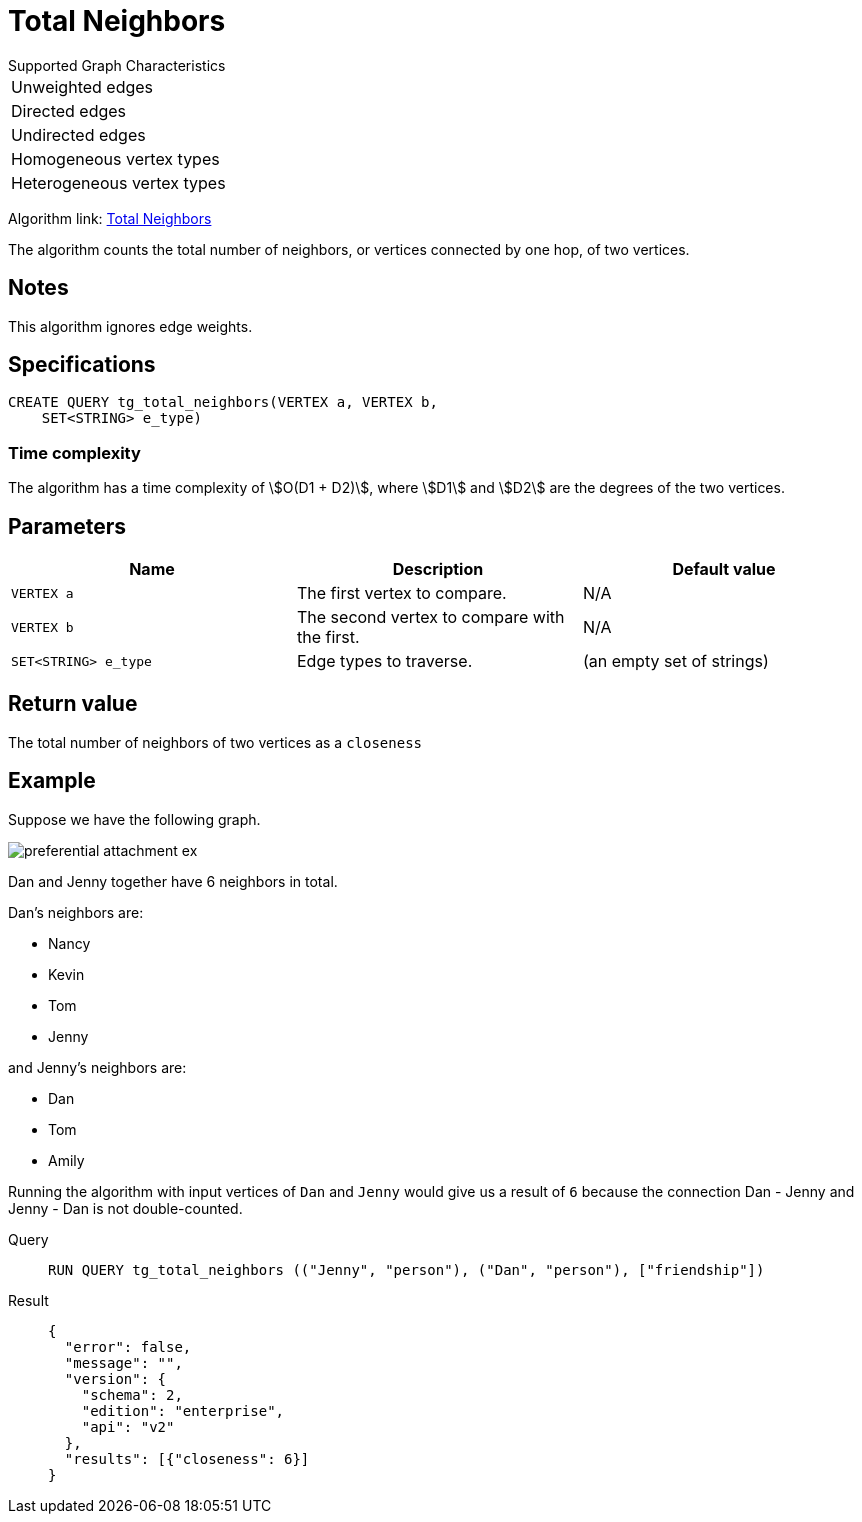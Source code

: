 = Total Neighbors

.Supported Graph Characteristics
****
[cols='1']
|===
^|Unweighted edges
^|Directed edges
^|Undirected edges
^|Homogeneous vertex types
^|Heterogeneous vertex types
|===

Algorithm link: link:https://github.com/tigergraph/gsql-graph-algorithms/tree/master/algorithms/Topological%20Link%20Prediction/total_neighbors[Total Neighbors]

****
The algorithm counts the total number of neighbors, or vertices connected by one hop, of two vertices.

== Notes

This algorithm ignores edge weights.

== Specifications
[,gsql]
----
CREATE QUERY tg_total_neighbors(VERTEX a, VERTEX b,
    SET<STRING> e_type)
----

=== Time complexity
The algorithm has a time complexity of stem:[O(D1 + D2)], where stem:[D1] and stem:[D2] are the degrees of the two vertices.

== Parameters
[cols="1,1,1"]
|===
|Name | Description | Default value

| `VERTEX a`
|  The first vertex to compare.
|  N/A

| `VERTEX b`
| The second vertex to compare with the first.
| N/A

| `SET<STRING> e_type`
| Edge types to traverse.
| (an empty set of strings)
|===

== Return value
The total number of neighbors of two vertices as a `closeness` 

== Example
Suppose we have the following graph.

image::preferential-attachment-ex.png[]

Dan and Jenny together have 6 neighbors in total.

Dan's neighbors are:

* Nancy
* Kevin
* Tom
* Jenny

and Jenny's neighbors are:

* Dan
* Tom
* Amily

Running the algorithm with input vertices of `Dan` and `Jenny` would give us a result of `6` because the connection Dan - Jenny and Jenny - Dan is not double-counted.

[tabs]
====
Query::
+
--
[,gsql]
----
RUN QUERY tg_total_neighbors (("Jenny", "person"), ("Dan", "person"), ["friendship"])
----
--
Result::
+
--
[,json]
----
{
  "error": false,
  "message": "",
  "version": {
    "schema": 2,
    "edition": "enterprise",
    "api": "v2"
  },
  "results": [{"closeness": 6}]
}
----
--
====